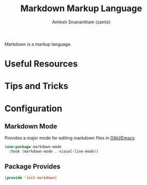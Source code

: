 #+TITLE: Markdown Markup Language
#+AUTHOR: Amlesh Sivanantham (zamlz)
#+ROAM_ALIAS:
#+ROAM_TAGS: CONFIG SOFTWARE
#+CREATED: [2021-04-16 Fri 21:15]
#+LAST_MODIFIED: [2021-05-08 Sat 13:16:46]

Markdown is a markup language.

* Useful Resources
* Tips and Tricks
* Configuration
:PROPERTIES:
:header-args:emacs-lisp: :tangle ~/.config/emacs/lisp/init-markdown.el :comments both :mkdirp yes
:END:
** Markdown Mode

Provides a major mode for editing markdown files in [[file:emacs.org][GNU/Emacs]]

#+begin_src emacs-lisp
(use-package markdown-mode
  :hook (markdown-mode . visual-line-mode))
#+end_src

** Package Provides

#+begin_src emacs-lisp
(provide 'init-markdown)
#+end_src
